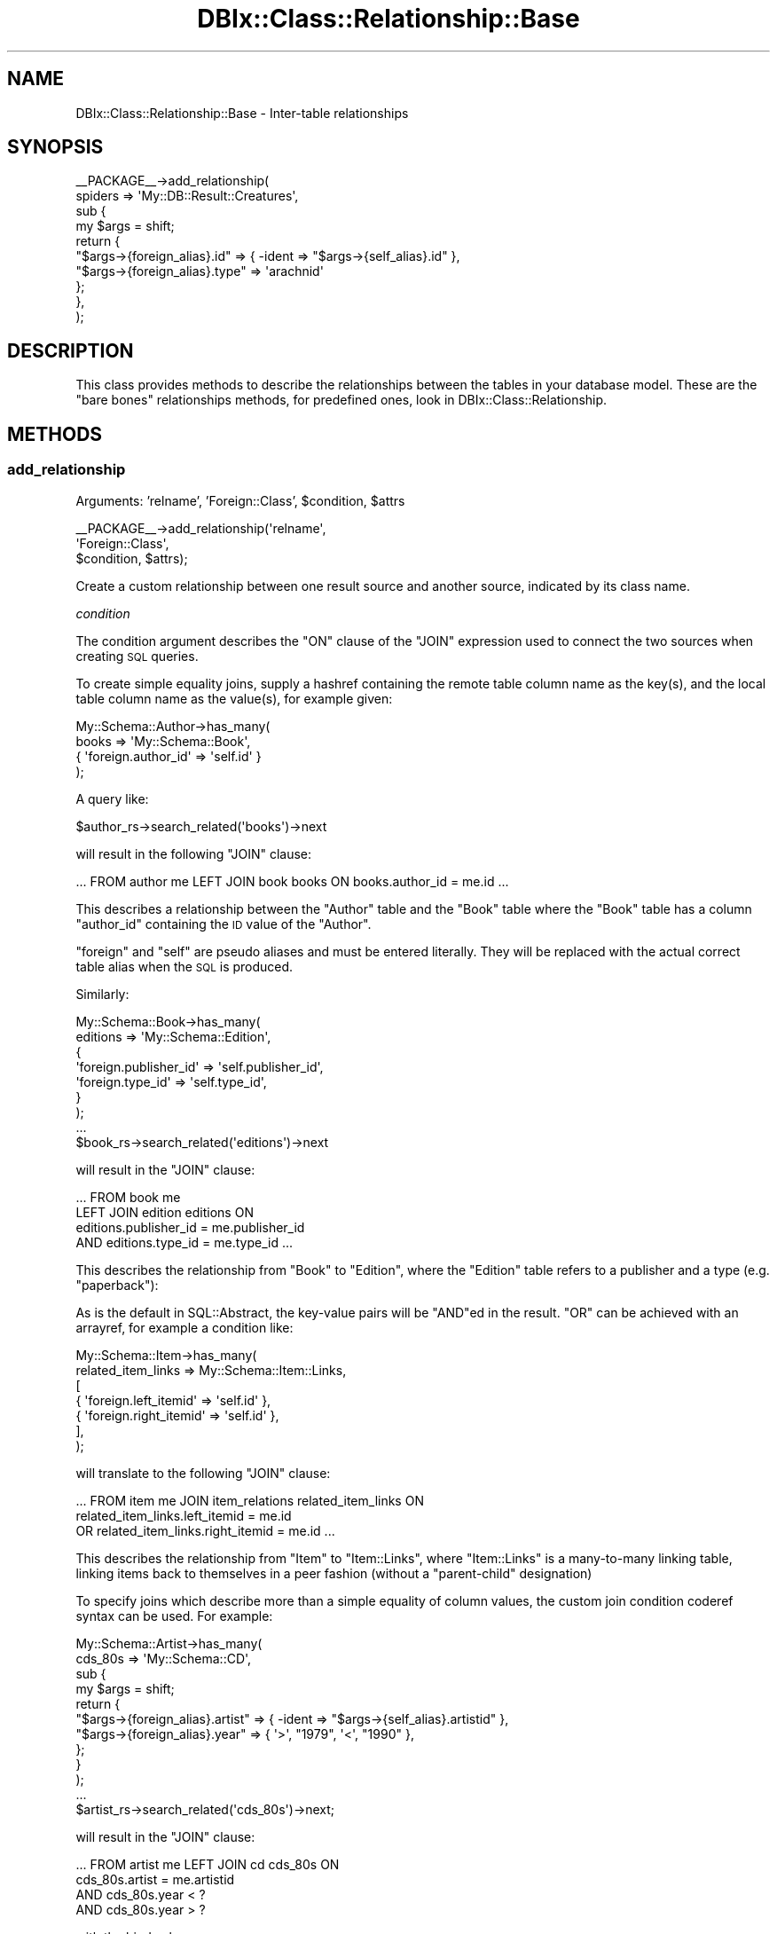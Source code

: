 .\" Automatically generated by Pod::Man 2.25 (Pod::Simple 3.20)
.\"
.\" Standard preamble:
.\" ========================================================================
.de Sp \" Vertical space (when we can't use .PP)
.if t .sp .5v
.if n .sp
..
.de Vb \" Begin verbatim text
.ft CW
.nf
.ne \\$1
..
.de Ve \" End verbatim text
.ft R
.fi
..
.\" Set up some character translations and predefined strings.  \*(-- will
.\" give an unbreakable dash, \*(PI will give pi, \*(L" will give a left
.\" double quote, and \*(R" will give a right double quote.  \*(C+ will
.\" give a nicer C++.  Capital omega is used to do unbreakable dashes and
.\" therefore won't be available.  \*(C` and \*(C' expand to `' in nroff,
.\" nothing in troff, for use with C<>.
.tr \(*W-
.ds C+ C\v'-.1v'\h'-1p'\s-2+\h'-1p'+\s0\v'.1v'\h'-1p'
.ie n \{\
.    ds -- \(*W-
.    ds PI pi
.    if (\n(.H=4u)&(1m=24u) .ds -- \(*W\h'-12u'\(*W\h'-12u'-\" diablo 10 pitch
.    if (\n(.H=4u)&(1m=20u) .ds -- \(*W\h'-12u'\(*W\h'-8u'-\"  diablo 12 pitch
.    ds L" ""
.    ds R" ""
.    ds C` ""
.    ds C' ""
'br\}
.el\{\
.    ds -- \|\(em\|
.    ds PI \(*p
.    ds L" ``
.    ds R" ''
'br\}
.\"
.\" Escape single quotes in literal strings from groff's Unicode transform.
.ie \n(.g .ds Aq \(aq
.el       .ds Aq '
.\"
.\" If the F register is turned on, we'll generate index entries on stderr for
.\" titles (.TH), headers (.SH), subsections (.SS), items (.Ip), and index
.\" entries marked with X<> in POD.  Of course, you'll have to process the
.\" output yourself in some meaningful fashion.
.ie \nF \{\
.    de IX
.    tm Index:\\$1\t\\n%\t"\\$2"
..
.    nr % 0
.    rr F
.\}
.el \{\
.    de IX
..
.\}
.\"
.\" Accent mark definitions (@(#)ms.acc 1.5 88/02/08 SMI; from UCB 4.2).
.\" Fear.  Run.  Save yourself.  No user-serviceable parts.
.    \" fudge factors for nroff and troff
.if n \{\
.    ds #H 0
.    ds #V .8m
.    ds #F .3m
.    ds #[ \f1
.    ds #] \fP
.\}
.if t \{\
.    ds #H ((1u-(\\\\n(.fu%2u))*.13m)
.    ds #V .6m
.    ds #F 0
.    ds #[ \&
.    ds #] \&
.\}
.    \" simple accents for nroff and troff
.if n \{\
.    ds ' \&
.    ds ` \&
.    ds ^ \&
.    ds , \&
.    ds ~ ~
.    ds /
.\}
.if t \{\
.    ds ' \\k:\h'-(\\n(.wu*8/10-\*(#H)'\'\h"|\\n:u"
.    ds ` \\k:\h'-(\\n(.wu*8/10-\*(#H)'\`\h'|\\n:u'
.    ds ^ \\k:\h'-(\\n(.wu*10/11-\*(#H)'^\h'|\\n:u'
.    ds , \\k:\h'-(\\n(.wu*8/10)',\h'|\\n:u'
.    ds ~ \\k:\h'-(\\n(.wu-\*(#H-.1m)'~\h'|\\n:u'
.    ds / \\k:\h'-(\\n(.wu*8/10-\*(#H)'\z\(sl\h'|\\n:u'
.\}
.    \" troff and (daisy-wheel) nroff accents
.ds : \\k:\h'-(\\n(.wu*8/10-\*(#H+.1m+\*(#F)'\v'-\*(#V'\z.\h'.2m+\*(#F'.\h'|\\n:u'\v'\*(#V'
.ds 8 \h'\*(#H'\(*b\h'-\*(#H'
.ds o \\k:\h'-(\\n(.wu+\w'\(de'u-\*(#H)/2u'\v'-.3n'\*(#[\z\(de\v'.3n'\h'|\\n:u'\*(#]
.ds d- \h'\*(#H'\(pd\h'-\w'~'u'\v'-.25m'\f2\(hy\fP\v'.25m'\h'-\*(#H'
.ds D- D\\k:\h'-\w'D'u'\v'-.11m'\z\(hy\v'.11m'\h'|\\n:u'
.ds th \*(#[\v'.3m'\s+1I\s-1\v'-.3m'\h'-(\w'I'u*2/3)'\s-1o\s+1\*(#]
.ds Th \*(#[\s+2I\s-2\h'-\w'I'u*3/5'\v'-.3m'o\v'.3m'\*(#]
.ds ae a\h'-(\w'a'u*4/10)'e
.ds Ae A\h'-(\w'A'u*4/10)'E
.    \" corrections for vroff
.if v .ds ~ \\k:\h'-(\\n(.wu*9/10-\*(#H)'\s-2\u~\d\s+2\h'|\\n:u'
.if v .ds ^ \\k:\h'-(\\n(.wu*10/11-\*(#H)'\v'-.4m'^\v'.4m'\h'|\\n:u'
.    \" for low resolution devices (crt and lpr)
.if \n(.H>23 .if \n(.V>19 \
\{\
.    ds : e
.    ds 8 ss
.    ds o a
.    ds d- d\h'-1'\(ga
.    ds D- D\h'-1'\(hy
.    ds th \o'bp'
.    ds Th \o'LP'
.    ds ae ae
.    ds Ae AE
.\}
.rm #[ #] #H #V #F C
.\" ========================================================================
.\"
.IX Title "DBIx::Class::Relationship::Base 3"
.TH DBIx::Class::Relationship::Base 3 "2012-10-18" "perl v5.16.2" "User Contributed Perl Documentation"
.\" For nroff, turn off justification.  Always turn off hyphenation; it makes
.\" way too many mistakes in technical documents.
.if n .ad l
.nh
.SH "NAME"
DBIx::Class::Relationship::Base \- Inter\-table relationships
.SH "SYNOPSIS"
.IX Header "SYNOPSIS"
.Vb 10
\&  _\|_PACKAGE_\|_\->add_relationship(
\&    spiders => \*(AqMy::DB::Result::Creatures\*(Aq,
\&    sub {
\&      my $args = shift;
\&      return {
\&        "$args\->{foreign_alias}.id"   => { \-ident => "$args\->{self_alias}.id" },
\&        "$args\->{foreign_alias}.type" => \*(Aqarachnid\*(Aq
\&      };
\&    },
\&  );
.Ve
.SH "DESCRIPTION"
.IX Header "DESCRIPTION"
This class provides methods to describe the relationships between the
tables in your database model. These are the \*(L"bare bones\*(R" relationships
methods, for predefined ones, look in DBIx::Class::Relationship.
.SH "METHODS"
.IX Header "METHODS"
.SS "add_relationship"
.IX Subsection "add_relationship"
.ie n .IP "Arguments: 'relname', 'Foreign::Class', $condition, $attrs" 4
.el .IP "Arguments: 'relname', 'Foreign::Class', \f(CW$condition\fR, \f(CW$attrs\fR" 4
.IX Item "Arguments: 'relname', 'Foreign::Class', $condition, $attrs"
.PP
.Vb 3
\&  _\|_PACKAGE_\|_\->add_relationship(\*(Aqrelname\*(Aq,
\&                                \*(AqForeign::Class\*(Aq,
\&                                $condition, $attrs);
.Ve
.PP
Create a custom relationship between one result source and another
source, indicated by its class name.
.PP
\fIcondition\fR
.IX Subsection "condition"
.PP
The condition argument describes the \f(CW\*(C`ON\*(C'\fR clause of the \f(CW\*(C`JOIN\*(C'\fR
expression used to connect the two sources when creating \s-1SQL\s0 queries.
.PP
To create simple equality joins, supply a hashref containing the
remote table column name as the key(s), and the local table column
name as the value(s), for example given:
.PP
.Vb 4
\&  My::Schema::Author\->has_many(
\&    books => \*(AqMy::Schema::Book\*(Aq,
\&    { \*(Aqforeign.author_id\*(Aq => \*(Aqself.id\*(Aq }
\&  );
.Ve
.PP
A query like:
.PP
.Vb 1
\&  $author_rs\->search_related(\*(Aqbooks\*(Aq)\->next
.Ve
.PP
will result in the following \f(CW\*(C`JOIN\*(C'\fR clause:
.PP
.Vb 1
\&  ... FROM author me LEFT JOIN book books ON books.author_id = me.id ...
.Ve
.PP
This describes a relationship between the \f(CW\*(C`Author\*(C'\fR table and the
\&\f(CW\*(C`Book\*(C'\fR table where the \f(CW\*(C`Book\*(C'\fR table has a column \f(CW\*(C`author_id\*(C'\fR
containing the \s-1ID\s0 value of the \f(CW\*(C`Author\*(C'\fR.
.PP
\&\f(CW\*(C`foreign\*(C'\fR and \f(CW\*(C`self\*(C'\fR are pseudo aliases and must be entered
literally. They will be replaced with the actual correct table alias
when the \s-1SQL\s0 is produced.
.PP
Similarly:
.PP
.Vb 7
\&  My::Schema::Book\->has_many(
\&    editions => \*(AqMy::Schema::Edition\*(Aq,
\&    {
\&      \*(Aqforeign.publisher_id\*(Aq => \*(Aqself.publisher_id\*(Aq,
\&      \*(Aqforeign.type_id\*(Aq      => \*(Aqself.type_id\*(Aq,
\&    }
\&  );
\&
\&  ...
\&
\&  $book_rs\->search_related(\*(Aqeditions\*(Aq)\->next
.Ve
.PP
will result in the \f(CW\*(C`JOIN\*(C'\fR clause:
.PP
.Vb 4
\&  ... FROM book me
\&      LEFT JOIN edition editions ON
\&           editions.publisher_id = me.publisher_id
\&       AND editions.type_id = me.type_id ...
.Ve
.PP
This describes the relationship from \f(CW\*(C`Book\*(C'\fR to \f(CW\*(C`Edition\*(C'\fR, where the
\&\f(CW\*(C`Edition\*(C'\fR table refers to a publisher and a type (e.g. \*(L"paperback\*(R"):
.PP
As is the default in SQL::Abstract, the key-value pairs will be
\&\f(CW\*(C`AND\*(C'\fRed in the result. \f(CW\*(C`OR\*(C'\fR can be achieved with an arrayref, for
example a condition like:
.PP
.Vb 7
\&  My::Schema::Item\->has_many(
\&    related_item_links => My::Schema::Item::Links,
\&    [
\&      { \*(Aqforeign.left_itemid\*(Aq  => \*(Aqself.id\*(Aq },
\&      { \*(Aqforeign.right_itemid\*(Aq => \*(Aqself.id\*(Aq },
\&    ],
\&  );
.Ve
.PP
will translate to the following \f(CW\*(C`JOIN\*(C'\fR clause:
.PP
.Vb 3
\& ... FROM item me JOIN item_relations related_item_links ON
\&         related_item_links.left_itemid = me.id
\&      OR related_item_links.right_itemid = me.id ...
.Ve
.PP
This describes the relationship from \f(CW\*(C`Item\*(C'\fR to \f(CW\*(C`Item::Links\*(C'\fR, where
\&\f(CW\*(C`Item::Links\*(C'\fR is a many-to-many linking table, linking items back to
themselves in a peer fashion (without a \*(L"parent-child\*(R" designation)
.PP
To specify joins which describe more than a simple equality of column
values, the custom join condition coderef syntax can be used. For
example:
.PP
.Vb 4
\&  My::Schema::Artist\->has_many(
\&    cds_80s => \*(AqMy::Schema::CD\*(Aq,
\&    sub {
\&      my $args = shift;
\&
\&      return {
\&        "$args\->{foreign_alias}.artist" => { \-ident => "$args\->{self_alias}.artistid" },
\&        "$args\->{foreign_alias}.year"   => { \*(Aq>\*(Aq, "1979", \*(Aq<\*(Aq, "1990" },
\&      };
\&    }
\&  );
\&
\&  ...
\&
\&  $artist_rs\->search_related(\*(Aqcds_80s\*(Aq)\->next;
.Ve
.PP
will result in the \f(CW\*(C`JOIN\*(C'\fR clause:
.PP
.Vb 4
\&  ... FROM artist me LEFT JOIN cd cds_80s ON
\&        cds_80s.artist = me.artistid
\&    AND cds_80s.year < ?
\&    AND cds_80s.year > ?
.Ve
.PP
with the bind values:
.PP
.Vb 1
\&   \*(Aq1990\*(Aq, \*(Aq1979\*(Aq
.Ve
.PP
\&\f(CW\*(C`$args\->{foreign_alias}\*(C'\fR and \f(CW\*(C`$args\->{self_alias}\*(C'\fR are supplied the
same values that would be otherwise substituted for \f(CW\*(C`foreign\*(C'\fR and \f(CW\*(C`self\*(C'\fR
in the simple hashref syntax case.
.PP
The coderef is expected to return a valid SQL::Abstract query-structure, just
like what one would supply as the first argument to
\&\*(L"search\*(R" in DBIx::Class::ResultSet. The return value will be passed directly to
SQL::Abstract and the resulting \s-1SQL\s0 will be used verbatim as the \f(CW\*(C`ON\*(C'\fR
clause of the \f(CW\*(C`JOIN\*(C'\fR statement associated with this relationship.
.PP
While every coderef-based condition must return a valid \f(CW\*(C`ON\*(C'\fR clause, it may
elect to additionally return a simplified join-free condition hashref when
invoked as \f(CW\*(C`$row_object\->relationship\*(C'\fR, as opposed to
\&\f(CW\*(C`$rs\->related_resultset(\*(Aqrelationship\*(Aq)\*(C'\fR. In this case \f(CW$row_object\fR is
passed to the coderef as \f(CW\*(C`$args\->{self_rowobj}\*(C'\fR, so a user can do the
following:
.PP
.Vb 2
\&  sub {
\&    my $args = shift;
\&
\&    return (
\&      {
\&        "$args\->{foreign_alias}.artist" => { \-ident => "$args\->{self_alias}.artistid" },
\&        "$args\->{foreign_alias}.year"   => { \*(Aq>\*(Aq, "1979", \*(Aq<\*(Aq, "1990" },
\&      },
\&      $args\->{self_rowobj} && {
\&        "$args\->{foreign_alias}.artist" => $args\->{self_rowobj}\->artistid,
\&        "$args\->{foreign_alias}.year"   => { \*(Aq>\*(Aq, "1979", \*(Aq<\*(Aq, "1990" },
\&      },
\&    );
\&  }
.Ve
.PP
Now this code:
.PP
.Vb 2
\&    my $artist = $schema\->resultset("Artist")\->find({ id => 4 });
\&    $artist\->cds_80s\->all;
.Ve
.PP
Can skip a \f(CW\*(C`JOIN\*(C'\fR altogether and instead produce:
.PP
.Vb 5
\&    SELECT cds_80s.cdid, cds_80s.artist, cds_80s.title, cds_80s.year, cds_80s.genreid, cds_80s.single_track
\&      FROM cd cds_80s
\&      WHERE cds_80s.artist = ?
\&        AND cds_80s.year < ?
\&        AND cds_80s.year > ?
.Ve
.PP
With the bind values:
.PP
.Vb 1
\&    \*(Aq4\*(Aq, \*(Aq1990\*(Aq, \*(Aq1979\*(Aq
.Ve
.PP
Note that in order to be able to use
\&\f(CW$row\fR\->create_related,
the coderef must not only return as its second such a \*(L"simple\*(R" condition
hashref which does not depend on joins being available, but the hashref must
contain only plain values/deflatable objects, such that the result can be
passed directly to \*(L"set_from_related\*(R" in DBIx::Class::Relationship::Base. For
instance the \f(CW\*(C`year\*(C'\fR constraint in the above example prevents the relationship
from being used to to create related objects (an exception will be thrown).
.PP
In order to allow the user to go truly crazy when generating a custom \f(CW\*(C`ON\*(C'\fR
clause, the \f(CW$args\fR hashref passed to the subroutine contains some extra
metadata. Currently the supplied coderef is executed as:
.PP
.Vb 7
\&  $relationship_info\->{cond}\->({
\&    self_alias        => The alias of the invoking resultset (\*(Aqme\*(Aq in case of a row object),
\&    foreign_alias     => The alias of the to\-be\-joined resultset (often matches relname),
\&    self_resultsource => The invocant\*(Aqs resultsource,
\&    foreign_relname   => The relationship name (does *not* always match foreign_alias),
\&    self_rowobj       => The invocant itself in case of $row_obj\->relationship
\&  });
.Ve
.PP
\fIattributes\fR
.IX Subsection "attributes"
.PP
The standard ResultSet attributes may
be used as relationship attributes. In particular, the 'where' attribute is
useful for filtering relationships:
.PP
.Vb 4
\&     _\|_PACKAGE_\|_\->has_many( \*(Aqvalid_users\*(Aq, \*(AqMyApp::Schema::User\*(Aq,
\&        { \*(Aqforeign.user_id\*(Aq => \*(Aqself.user_id\*(Aq },
\&        { where => { valid => 1 } }
\&    );
.Ve
.PP
The following attributes are also valid:
.IP "join_type" 4
.IX Item "join_type"
Explicitly specifies the type of join to use in the relationship. Any \s-1SQL\s0
join type is valid, e.g. \f(CW\*(C`LEFT\*(C'\fR or \f(CW\*(C`RIGHT\*(C'\fR. It will be placed in the \s-1SQL\s0
command immediately before \f(CW\*(C`JOIN\*(C'\fR.
.ie n .IP "proxy => $column | \e@columns | \e%column" 4
.el .IP "proxy => \f(CW$column\fR | \e@columns | \e%column" 4
.IX Item "proxy => $column | @columns | %column"
The 'proxy' attribute can be used to retrieve values, and to perform
updates if the relationship has 'cascade_update' set. The 'might_have'
and 'has_one' relationships have this set by default; if you want a proxy
to update across a 'belongs_to' relationship, you must set the attribute
yourself.
.RS 4
.IP "\e@columns" 4
.IX Item "@columns"
An arrayref containing a list of accessors in the foreign class to create in
the main class. If, for example, you do the following:
.Sp
.Vb 4
\&  MyApp::Schema::CD\->might_have(liner_notes => \*(AqMyApp::Schema::LinerNotes\*(Aq,
\&    undef, {
\&      proxy => [ qw/notes/ ],
\&    });
.Ve
.Sp
Then, assuming MyApp::Schema::LinerNotes has an accessor named notes, you can do:
.Sp
.Vb 3
\&  my $cd = MyApp::Schema::CD\->find(1);
\&  $cd\->notes(\*(AqNotes go here\*(Aq); # set notes \-\- LinerNotes object is
\&                               # created if it doesn\*(Aqt exist
.Ve
.Sp
For a 'belongs_to relationship, note the 'cascade_update':
.Sp
.Vb 5
\&  MyApp::Schema::Track\->belongs_to( cd => \*(AqDBICTest::Schema::CD\*(Aq, \*(Aqcd,
\&      { proxy => [\*(Aqtitle\*(Aq], cascade_update => 1 }
\&  );
\&  $track\->title(\*(AqNew Title\*(Aq);
\&  $track\->update; # updates title in CD
.Ve
.IP "\e%column" 4
.IX Item "%column"
A hashref where each key is the accessor you want installed in the main class,
and its value is the name of the original in the fireign class.
.Sp
.Vb 3
\&  MyApp::Schema::Track\->belongs_to( cd => \*(AqDBICTest::Schema::CD\*(Aq, \*(Aqcd\*(Aq, {
\&      proxy => { cd_title => \*(Aqtitle\*(Aq },
\&  });
.Ve
.Sp
This will create an accessor named \f(CW\*(C`cd_title\*(C'\fR on the \f(CW$track\fR row object.
.RE
.RS 4
.Sp
\&\s-1NOTE:\s0 you can pass a nested struct too, for example:
.Sp
.Vb 3
\&  MyApp::Schema::Track\->belongs_to( cd => \*(AqDBICTest::Schema::CD\*(Aq, \*(Aqcd\*(Aq, {
\&    proxy => [ \*(Aqyear\*(Aq, { cd_title => \*(Aqtitle\*(Aq } ],
\&  });
.Ve
.RE
.IP "accessor" 4
.IX Item "accessor"
Specifies the type of accessor that should be created for the relationship.
Valid values are \f(CW\*(C`single\*(C'\fR (for when there is only a single related object),
\&\f(CW\*(C`multi\*(C'\fR (when there can be many), and \f(CW\*(C`filter\*(C'\fR (for when there is a single
related object, but you also want the relationship accessor to double as
a column accessor). For \f(CW\*(C`multi\*(C'\fR accessors, an add_to_* method is also
created, which calls \f(CW\*(C`create_related\*(C'\fR for the relationship.
.IP "is_foreign_key_constraint" 4
.IX Item "is_foreign_key_constraint"
If you are using SQL::Translator to create \s-1SQL\s0 for you and you find that it
is creating constraints where it shouldn't, or not creating them where it
should, set this attribute to a true or false value to override the detection
of when to create constraints.
.IP "cascade_copy" 4
.IX Item "cascade_copy"
If \f(CW\*(C`cascade_copy\*(C'\fR is true on a \f(CW\*(C`has_many\*(C'\fR relationship for an
object, then when you copy the object all the related objects will
be copied too. To turn this behaviour off, pass \f(CW\*(C`cascade_copy => 0\*(C'\fR
in the \f(CW$attr\fR hashref.
.Sp
The behaviour defaults to \f(CW\*(C`cascade_copy => 1\*(C'\fR for \f(CW\*(C`has_many\*(C'\fR
relationships.
.IP "cascade_delete" 4
.IX Item "cascade_delete"
By default, DBIx::Class cascades deletes across \f(CW\*(C`has_many\*(C'\fR,
\&\f(CW\*(C`has_one\*(C'\fR and \f(CW\*(C`might_have\*(C'\fR relationships. You can disable this
behaviour on a per-relationship basis by supplying
\&\f(CW\*(C`cascade_delete => 0\*(C'\fR in the relationship attributes.
.Sp
The cascaded operations are performed after the requested delete,
so if your database has a constraint on the relationship, it will
have deleted/updated the related records or raised an exception
before DBIx::Class gets to perform the cascaded operation.
.IP "cascade_update" 4
.IX Item "cascade_update"
By default, DBIx::Class cascades updates across \f(CW\*(C`has_one\*(C'\fR and
\&\f(CW\*(C`might_have\*(C'\fR relationships. You can disable this behaviour on a
per-relationship basis by supplying \f(CW\*(C`cascade_update => 0\*(C'\fR in
the relationship attributes.
.Sp
The \f(CW\*(C`belongs_to\*(C'\fR relationship does not update across relationships
by default, so if you have a 'proxy' attribute on a belongs_to and want to
use 'update' on it, you muse set \f(CW\*(C`cascade_update => 1\*(C'\fR.
.Sp
This is not a \s-1RDMS\s0 style cascade update \- it purely means that when
an object has update called on it, all the related objects also
have update called. It will not change foreign keys automatically \-
you must arrange to do this yourself.
.IP "on_delete / on_update" 4
.IX Item "on_delete / on_update"
If you are using SQL::Translator to create \s-1SQL\s0 for you, you can use these
attributes to explicitly set the desired \f(CW\*(C`ON DELETE\*(C'\fR or \f(CW\*(C`ON UPDATE\*(C'\fR constraint
type. If not supplied the \s-1SQLT\s0 parser will attempt to infer the constraint type by
interrogating the attributes of the \fBopposite\fR relationship. For any 'multi'
relationship with \f(CW\*(C`cascade_delete => 1\*(C'\fR, the corresponding belongs_to
relationship will be created with an \f(CW\*(C`ON DELETE CASCADE\*(C'\fR constraint. For any
relationship bearing \f(CW\*(C`cascade_copy => 1\*(C'\fR the resulting belongs_to constraint
will be \f(CW\*(C`ON UPDATE CASCADE\*(C'\fR. If you wish to disable this autodetection, and just
use the \s-1RDBMS\s0' default constraint type, pass \f(CW\*(C`on_delete => undef\*(C'\fR or
\&\f(CW\*(C`on_delete => \*(Aq\*(Aq\*(C'\fR, and the same for \f(CW\*(C`on_update\*(C'\fR respectively.
.IP "is_deferrable" 4
.IX Item "is_deferrable"
Tells SQL::Translator that the foreign key constraint it creates should be
deferrable. In other words, the user may request that the constraint be ignored
until the end of the transaction. Currently, only the PostgreSQL producer
actually supports this.
.IP "add_fk_index" 4
.IX Item "add_fk_index"
Tells SQL::Translator to add an index for this constraint. Can also be
specified globally in the args to \*(L"deploy\*(R" in DBIx::Class::Schema or
\&\*(L"create_ddl_dir\*(R" in DBIx::Class::Schema. Default is on, set to 0 to disable.
.SS "register_relationship"
.IX Subsection "register_relationship"
.ie n .IP "Arguments: $relname, $rel_info" 4
.el .IP "Arguments: \f(CW$relname\fR, \f(CW$rel_info\fR" 4
.IX Item "Arguments: $relname, $rel_info"
.PP
Registers a relationship on the class. This is called internally by
DBIx::Class::ResultSourceProxy to set up Accessors and Proxies.
.SS "related_resultset"
.IX Subsection "related_resultset"
.ie n .IP "Arguments: $relationship_name" 4
.el .IP "Arguments: \f(CW$relationship_name\fR" 4
.IX Item "Arguments: $relationship_name"
.PD 0
.ie n .IP "Return Value: $related_resultset" 4
.el .IP "Return Value: \f(CW$related_resultset\fR" 4
.IX Item "Return Value: $related_resultset"
.PD
.PP
.Vb 1
\&  $rs = $cd\->related_resultset(\*(Aqartist\*(Aq);
.Ve
.PP
Returns a DBIx::Class::ResultSet for the relationship named
\&\f(CW$relationship_name\fR.
.SS "search_related"
.IX Subsection "search_related"
.Vb 2
\&  @objects = $rs\->search_related(\*(Aqrelname\*(Aq, $cond, $attrs);
\&  $objects_rs = $rs\->search_related(\*(Aqrelname\*(Aq, $cond, $attrs);
.Ve
.PP
Run a search on a related resultset. The search will be restricted to the
item or items represented by the DBIx::Class::ResultSet it was called
upon. This method can be called on a ResultSet, a Row or a ResultSource class.
.SS "search_related_rs"
.IX Subsection "search_related_rs"
.Vb 1
\&  ( $objects_rs ) = $rs\->search_related_rs(\*(Aqrelname\*(Aq, $cond, $attrs);
.Ve
.PP
This method works exactly the same as search_related, except that
it guarantees a resultset, even in list context.
.SS "count_related"
.IX Subsection "count_related"
.Vb 1
\&  $obj\->count_related(\*(Aqrelname\*(Aq, $cond, $attrs);
.Ve
.PP
Returns the count of all the items in the related resultset, restricted by the
current item or where conditions. Can be called on a
\&\*(L"ResultSet\*(R" in DBIx::Class::Manual::Glossary or a
\&\*(L"Row\*(R" in DBIx::Class::Manual::Glossary object.
.SS "new_related"
.IX Subsection "new_related"
.Vb 1
\&  my $new_obj = $obj\->new_related(\*(Aqrelname\*(Aq, \e%col_data);
.Ve
.PP
Create a new item of the related foreign class. If called on a
Row object, it will magically
set any foreign key columns of the new object to the related primary
key columns of the source object for you.  The newly created item will
not be saved into your storage until you call \*(L"insert\*(R" in DBIx::Class::Row
on it.
.SS "create_related"
.IX Subsection "create_related"
.Vb 1
\&  my $new_obj = $obj\->create_related(\*(Aqrelname\*(Aq, \e%col_data);
.Ve
.PP
Creates a new item, similarly to new_related, and also inserts the item's data
into your storage medium. See the distinction between \f(CW\*(C`create\*(C'\fR and \f(CW\*(C`new\*(C'\fR
in DBIx::Class::ResultSet for details.
.SS "find_related"
.IX Subsection "find_related"
.Vb 1
\&  my $found_item = $obj\->find_related(\*(Aqrelname\*(Aq, @pri_vals | \e%pri_vals);
.Ve
.PP
Attempt to find a related object using its primary key or unique constraints.
See \*(L"find\*(R" in DBIx::Class::ResultSet for details.
.SS "find_or_new_related"
.IX Subsection "find_or_new_related"
.Vb 1
\&  my $new_obj = $obj\->find_or_new_related(\*(Aqrelname\*(Aq, \e%col_data);
.Ve
.PP
Find an item of a related class. If none exists, instantiate a new item of the
related class. The object will not be saved into your storage until you call
\&\*(L"insert\*(R" in DBIx::Class::Row on it.
.SS "find_or_create_related"
.IX Subsection "find_or_create_related"
.Vb 1
\&  my $new_obj = $obj\->find_or_create_related(\*(Aqrelname\*(Aq, \e%col_data);
.Ve
.PP
Find or create an item of a related class. See
\&\*(L"find_or_create\*(R" in DBIx::Class::ResultSet for details.
.SS "update_or_create_related"
.IX Subsection "update_or_create_related"
.Vb 1
\&  my $updated_item = $obj\->update_or_create_related(\*(Aqrelname\*(Aq, \e%col_data, \e%attrs?);
.Ve
.PP
Update or create an item of a related class. See
\&\*(L"update_or_create\*(R" in DBIx::Class::ResultSet for details.
.SS "set_from_related"
.IX Subsection "set_from_related"
.Vb 2
\&  $book\->set_from_related(\*(Aqauthor\*(Aq, $author_obj);
\&  $book\->author($author_obj);                      ## same thing
.Ve
.PP
Set column values on the current object, using related values from the given
related object. This is used to associate previously separate objects, for
example, to set the correct author for a book, find the Author object, then
call set_from_related on the book.
.PP
This is called internally when you pass existing objects as values to
\&\*(L"create\*(R" in DBIx::Class::ResultSet, or pass an object to a belongs_to accessor.
.PP
The columns are only set in the local copy of the object, call \*(L"update\*(R" to
set them in the storage.
.SS "update_from_related"
.IX Subsection "update_from_related"
.Vb 1
\&  $book\->update_from_related(\*(Aqauthor\*(Aq, $author_obj);
.Ve
.PP
The same as \*(L"set_from_related\*(R", but the changes are immediately updated
in storage.
.SS "delete_related"
.IX Subsection "delete_related"
.Vb 1
\&  $obj\->delete_related(\*(Aqrelname\*(Aq, $cond, $attrs);
.Ve
.PP
Delete any related item subject to the given conditions.
.SS "add_to_$rel"
.IX Subsection "add_to_$rel"
\&\fBCurrently only available for \f(CB\*(C`has_many\*(C'\fB, \f(CB\*(C`many\-to\-many\*(C'\fB and 'multi' type
relationships.\fR
.ie n .IP "Arguments: ($foreign_vals | $obj), $link_vals?" 4
.el .IP "Arguments: ($foreign_vals | \f(CW$obj\fR), \f(CW$link_vals\fR?" 4
.IX Item "Arguments: ($foreign_vals | $obj), $link_vals?"
.PP
.Vb 3
\&  my $role = $schema\->resultset(\*(AqRole\*(Aq)\->find(1);
\&  $actor\->add_to_roles($role);
\&      # creates a My::DBIC::Schema::ActorRoles linking table row object
\&
\&  $actor\->add_to_roles({ name => \*(Aqlead\*(Aq }, { salary => 15_000_000 });
\&      # creates a new My::DBIC::Schema::Role row object and the linking table
\&      # object with an extra column in the link
.Ve
.PP
Adds a linking table object for \f(CW$obj\fR or \f(CW$foreign_vals\fR. If the first
argument is a hash reference, the related object is created first with the
column values in the hash. If an object reference is given, just the linking
table object is created. In either case, any additional column values for the
linking table object can be specified in \f(CW$link_vals\fR.
.SS "set_$rel"
.IX Subsection "set_$rel"
\&\fBCurrently only available for \f(CB\*(C`many\-to\-many\*(C'\fB relationships.\fR
.ie n .IP "Arguments: (\e@hashrefs | \e@objs), $link_vals?" 4
.el .IP "Arguments: (\e@hashrefs | \e@objs), \f(CW$link_vals\fR?" 4
.IX Item "Arguments: (@hashrefs | @objs), $link_vals?"
.PP
.Vb 3
\&  my $actor = $schema\->resultset(\*(AqActor\*(Aq)\->find(1);
\&  my @roles = $schema\->resultset(\*(AqRole\*(Aq)\->search({ role =>
\&     { \*(Aq\-in\*(Aq => [\*(AqFred\*(Aq, \*(AqBarney\*(Aq] } } );
\&
\&  $actor\->set_roles(\e@roles);
\&     # Replaces all of $actor\*(Aqs previous roles with the two named
\&
\&  $actor\->set_roles(\e@roles, { salary => 15_000_000 });
\&     # Sets a column in the link table for all roles
.Ve
.PP
Replace all the related objects with the given reference to a list of
objects. This does a \f(CW\*(C`delete\*(C'\fR \fBon the link table resultset\fR to remove the
association between the current object and all related objects, then calls
\&\f(CW\*(C`add_to_$rel\*(C'\fR repeatedly to link all the new objects.
.PP
Note that this means that this method will \fBnot\fR delete any objects in the
table on the right side of the relation, merely that it will delete the link
between them.
.PP
Due to a mistake in the original implementation of this method, it will also
accept a list of objects or hash references. This is \fBdeprecated\fR and will be
removed in a future version.
.SS "remove_from_$rel"
.IX Subsection "remove_from_$rel"
\&\fBCurrently only available for \f(CB\*(C`many\-to\-many\*(C'\fB relationships.\fR
.ie n .IP "Arguments: $obj" 4
.el .IP "Arguments: \f(CW$obj\fR" 4
.IX Item "Arguments: $obj"
.PP
.Vb 3
\&  my $role = $schema\->resultset(\*(AqRole\*(Aq)\->find(1);
\&  $actor\->remove_from_roles($role);
\&      # removes $role\*(Aqs My::DBIC::Schema::ActorRoles linking table row object
.Ve
.PP
Removes the link between the current object and the related object. Note that
the related object itself won't be deleted unless you call \->\fIdelete()\fR on
it. This method just removes the link between the two objects.
.SH "AUTHORS"
.IX Header "AUTHORS"
Matt S. Trout <mst@shadowcatsystems.co.uk>
.SH "LICENSE"
.IX Header "LICENSE"
You may distribute this code under the same terms as Perl itself.
